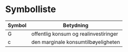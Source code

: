 #+OPTIONS: html-postamble:nil
#+OPTIONS: num:nil
#+OPTIONS: toc:nil
#+TITLE: 

* Symbolliste

| Symbol | Betydning                             |
|--------+---------------------------------------|
| G      | offentlig konsum og realinvestiringer |
| c      | den marginale konsumtilbøyeligheten   |








